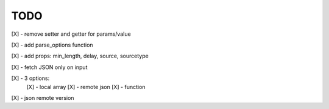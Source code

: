 TODO
////

[X] - remove setter and getter for params/value

[X] - add parse_options function

[X] - add props: min_length, delay, source, sourcetype

[X] - fetch JSON only on input

[X] - 3 options:
    [X] - local array
    [X] - remote json
    [X] - function

[X] - json remote version
